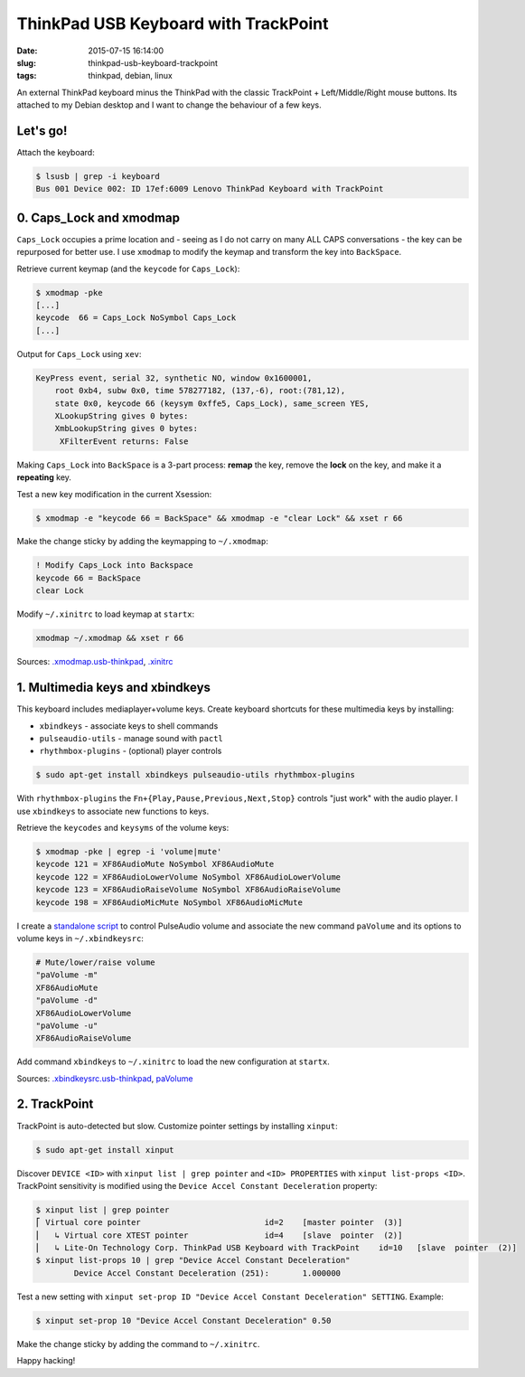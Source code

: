 =====================================
ThinkPad USB Keyboard with TrackPoint
=====================================

:date: 2015-07-15 16:14:00
:slug: thinkpad-usb-keyboard-trackpoint
:tags: thinkpad, debian, linux

An external ThinkPad keyboard minus the ThinkPad with the classic TrackPoint + Left/Middle/Right mouse buttons. Its attached to my Debian desktop and I want to change the behaviour of a few keys.

Let's go!
=========

Attach the keyboard:

.. code-block:: bash

    $ lsusb | grep -i keyboard
    Bus 001 Device 002: ID 17ef:6009 Lenovo ThinkPad Keyboard with TrackPoint

0. Caps_Lock and xmodmap
========================

``Caps_Lock`` occupies a prime location and - seeing as I do not carry on many ALL CAPS conversations - the key can be repurposed for better use. I use ``xmodmap`` to modify the keymap and transform the key into ``BackSpace``.

Retrieve current keymap (and the ``keycode`` for ``Caps_Lock``):

.. code-block:: bash

    $ xmodmap -pke
    [...]
    keycode  66 = Caps_Lock NoSymbol Caps_Lock
    [...]
    
Output for ``Caps_Lock`` using ``xev``:

.. code-block:: bash

    KeyPress event, serial 32, synthetic NO, window 0x1600001,
        root 0xb4, subw 0x0, time 578277182, (137,-6), root:(781,12),
        state 0x0, keycode 66 (keysym 0xffe5, Caps_Lock), same_screen YES,
        XLookupString gives 0 bytes: 
        XmbLookupString gives 0 bytes: 
         XFilterEvent returns: False

Making ``Caps_Lock`` into ``BackSpace`` is a 3-part process: **remap** the key, remove the **lock** on the key, and make it a **repeating** key.

Test a new key modification in the current Xsession:

.. code-block:: bash
 
    $ xmodmap -e "keycode 66 = BackSpace" && xmodmap -e "clear Lock" && xset r 66                                                                        

Make the change sticky by adding the keymapping to ``~/.xmodmap``:

.. code-block:: bash

    ! Modify Caps_Lock into Backspace                                                  
    keycode 66 = BackSpace                              
    clear Lock

Modify ``~/.xinitrc`` to load keymap at ``startx``:

.. code-block:: bash

    xmodmap ~/.xmodmap && xset r 66                                   

Sources: `.xmodmap.usb-thinkpad <https://github.com/vonbrownie/dotfiles/blob/master/.xmodmap.usb-thinkpad>`_, `.xinitrc <https://github.com/vonbrownie/dotfiles/blob/master/.xinitrc>`_

1. Multimedia keys and xbindkeys
================================

This keyboard includes mediaplayer+volume keys. Create keyboard shortcuts for these multimedia keys by installing:

* ``xbindkeys`` - associate keys to shell commands
* ``pulseaudio-utils`` - manage sound with ``pactl``
* ``rhythmbox-plugins`` - (optional) player controls

.. code-block:: bash

    $ sudo apt-get install xbindkeys pulseaudio-utils rhythmbox-plugins

With ``rhythmbox-plugins`` the ``Fn+{Play,Pause,Previous,Next,Stop}`` controls "just work" with the audio player. I use ``xbindkeys`` to associate new functions to keys.

Retrieve the ``keycodes`` and ``keysyms`` of the volume keys:

.. code-block:: bash

    $ xmodmap -pke | egrep -i 'volume|mute'
    keycode 121 = XF86AudioMute NoSymbol XF86AudioMute
    keycode 122 = XF86AudioLowerVolume NoSymbol XF86AudioLowerVolume
    keycode 123 = XF86AudioRaiseVolume NoSymbol XF86AudioRaiseVolume
    keycode 198 = XF86AudioMicMute NoSymbol XF86AudioMicMute

I create a `standalone script <http://www.circuidipity.com/pavolume.html>`_ to control PulseAudio volume and associate the new command ``paVolume`` and its options to volume keys in ``~/.xbindkeysrc``:

.. code-block:: bash

    # Mute/lower/raise volume                                                
    "paVolume -m"                                                                      
    XF86AudioMute                                                                      
    "paVolume -d"                                                                      
    XF86AudioLowerVolume                                                               
    "paVolume -u"                                                                      
    XF86AudioRaiseVolume

Add command ``xbindkeys`` to ``~/.xinitrc`` to load the new configuration at ``startx``.

Sources: `.xbindkeysrc.usb-thinkpad <https://github.com/vonbrownie/dotfiles/blob/master/.xbindkeysrc.usb-thinkpad>`_, `paVolume <https://github.com/vonbrownie/homebin/blob/master/paVolume>`_

2. TrackPoint
=============

TrackPoint is auto-detected but slow. Customize pointer settings by installing ``xinput``:

.. code-block:: bash

    $ sudo apt-get install xinput

Discover ``DEVICE <ID>`` with ``xinput list | grep pointer`` and ``<ID> PROPERTIES`` with ``xinput list-props <ID>``. TrackPoint sensitivity is modified using the ``Device Accel Constant Deceleration`` property:

.. code-block:: bash

    $ xinput list | grep pointer
    ⎡ Virtual core pointer                          id=2    [master pointer  (3)]
    ⎜   ↳ Virtual core XTEST pointer                id=4    [slave  pointer  (2)]
    ⎜   ↳ Lite-On Technology Corp. ThinkPad USB Keyboard with TrackPoint    id=10   [slave  pointer  (2)]
    $ xinput list-props 10 | grep "Device Accel Constant Deceleration"
            Device Accel Constant Deceleration (251):       1.000000

Test a new setting with ``xinput set-prop ID "Device Accel Constant Deceleration" SETTING``. Example:

.. code-block:: bash

    $ xinput set-prop 10 "Device Accel Constant Deceleration" 0.50

Make the change sticky by adding the command to ``~/.xinitrc``.

Happy hacking!
